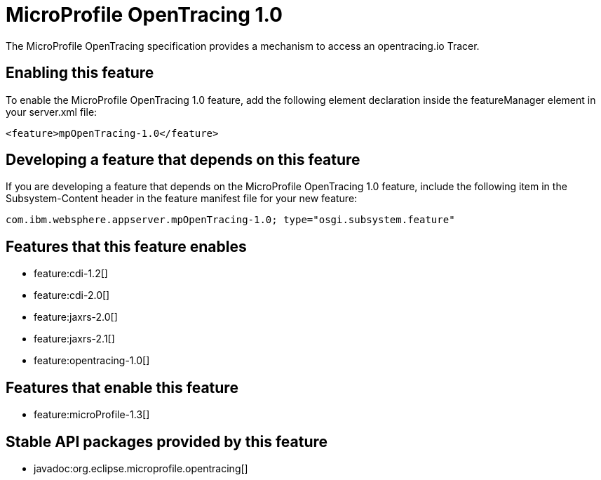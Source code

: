 = MicroProfile OpenTracing 1.0
:stylesheet: ../feature.css
:linkcss: 
:nofooter: 

The MicroProfile OpenTracing specification provides a mechanism to access an opentracing.io Tracer.

== Enabling this feature
To enable the MicroProfile OpenTracing 1.0 feature, add the following element declaration inside the featureManager element in your server.xml file:


----
<feature>mpOpenTracing-1.0</feature>
----

== Developing a feature that depends on this feature
If you are developing a feature that depends on the MicroProfile OpenTracing 1.0 feature, include the following item in the Subsystem-Content header in the feature manifest file for your new feature:


[source,]
----
com.ibm.websphere.appserver.mpOpenTracing-1.0; type="osgi.subsystem.feature"
----

== Features that this feature enables
* feature:cdi-1.2[]
* feature:cdi-2.0[]
* feature:jaxrs-2.0[]
* feature:jaxrs-2.1[]
* feature:opentracing-1.0[]

== Features that enable this feature
* feature:microProfile-1.3[]

== Stable API packages provided by this feature
* javadoc:org.eclipse.microprofile.opentracing[]
